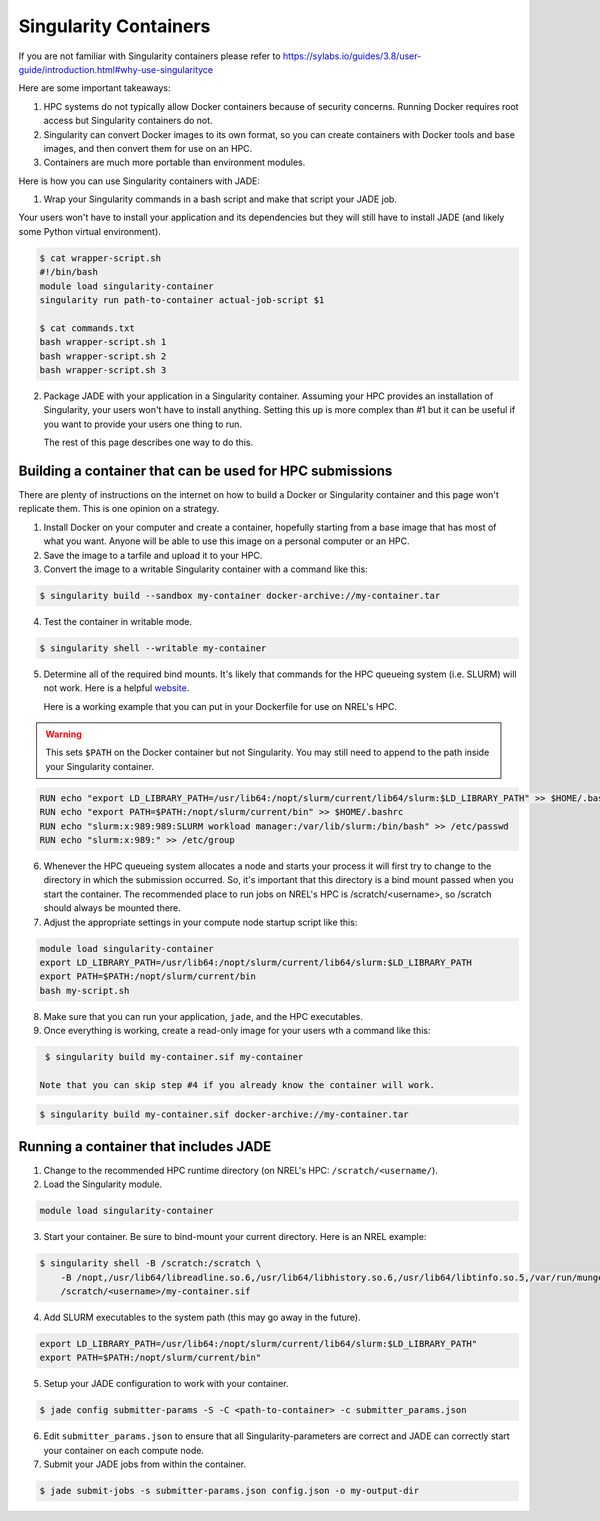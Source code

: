 **********************
Singularity Containers
**********************

If you are not familiar with Singularity containers please refer to
https://sylabs.io/guides/3.8/user-guide/introduction.html#why-use-singularityce

Here are some important takeaways:

1. HPC systems do not typically allow Docker containers because of security
   concerns. Running Docker requires root access but Singularity containers do
   not.

2. Singularity can convert Docker images to its own format, so you can create
   containers with Docker tools and base images, and then convert them for use
   on an HPC.

3. Containers are much more portable than environment modules.

Here is how you can use Singularity containers with JADE:

1. Wrap your Singularity commands in a bash script and make that script your
   JADE job.

Your users won't have to install your application and its dependencies but they
will still have to install JADE (and likely some Python virtual environment).

.. code-block:: bash

    $ cat wrapper-script.sh
    #!/bin/bash
    module load singularity-container
    singularity run path-to-container actual-job-script $1

    $ cat commands.txt
    bash wrapper-script.sh 1
    bash wrapper-script.sh 2
    bash wrapper-script.sh 3

2. Package JADE with your application in a Singularity container. Assuming your
   HPC provides an installation of Singularity, your users won't have to
   install anything. Setting this up is more complex than #1 but it can be
   useful if you want to provide your users one thing to run.

   The rest of this page describes one way to do this.

Building a container that can be used for HPC submissions
=========================================================
There are plenty of instructions on the internet on how to build a Docker or
Singularity container and this page won't replicate them. This is one opinion
on a strategy.

1. Install Docker on your computer and create a container, hopefully starting
   from a base image that has most of what you want. Anyone will be able to use
   this image on a personal computer or an HPC.

2. Save the image to a tarfile and upload it to your HPC.

3. Convert the image to a writable Singularity container with a command like
   this:

.. code-block:: bash

    $ singularity build --sandbox my-container docker-archive://my-container.tar

4. Test the container in writable mode.

.. code-block:: bash

    $ singularity shell --writable my-container

5. Determine all of the required bind mounts. It's likely that commands for the
   HPC queueing system (i.e. SLURM) will not work. Here is a helpful `website
   <https://info.gwdg.de/wiki/doku.php?id=wiki:hpc:usage_of_slurm_within_a_singularity_container>`_.

   Here is a working example that you can put in your Dockerfile for use
   on NREL's HPC.

.. warning:: This sets ``$PATH`` on the Docker container but not Singularity. You may still need to
    append to the path inside your Singularity container.

.. code-block:: docker

    RUN echo "export LD_LIBRARY_PATH=/usr/lib64:/nopt/slurm/current/lib64/slurm:$LD_LIBRARY_PATH" >> $HOME/.bashrc
    RUN echo "export PATH=$PATH:/nopt/slurm/current/bin" >> $HOME/.bashrc
    RUN echo "slurm:x:989:989:SLURM workload manager:/var/lib/slurm:/bin/bash" >> /etc/passwd
    RUN echo "slurm:x:989:" >> /etc/group


6. Whenever the HPC queueing system allocates a node and starts your process it
   will first try to change to the directory in which the submission occurred.
   So, it's important that this directory is a bind mount passed when you start
   the container. The recommended place to run jobs on NREL's HPC is /scratch/<username>, so
   /scratch should always be mounted there.


7. Adjust the appropriate settings in your compute node startup script like this:

.. code-block:: bash

    module load singularity-container
    export LD_LIBRARY_PATH=/usr/lib64:/nopt/slurm/current/lib64/slurm:$LD_LIBRARY_PATH
    export PATH=$PATH:/nopt/slurm/current/bin
    bash my-script.sh

8. Make sure that you can run your application, ``jade``, and the HPC executables.

9. Once everything is working, create a read-only image for your users wth a command like this:

.. code-block:: bash

    $ singularity build my-container.sif my-container

   Note that you can skip step #4 if you already know the container will work.

.. code-block:: bash

    $ singularity build my-container.sif docker-archive://my-container.tar

Running a container that includes JADE
======================================

1. Change to the recommended HPC runtime directory (on NREL's HPC:
   ``/scratch/<username/``).

2. Load the Singularity module.

.. code-block:: bash

    module load singularity-container

3. Start your container. Be sure to bind-mount your current directory. Here is
   an NREL example:

.. code-block:: bash

    $ singularity shell -B /scratch:/scratch \
        -B /nopt,/usr/lib64/libreadline.so.6,/usr/lib64/libhistory.so.6,/usr/lib64/libtinfo.so.5,/var/run/munge,/usr/lib64/libmunge.so.2,/run/munge \
        /scratch/<username>/my-container.sif

4. Add SLURM executables to the system path (this may go away in the future).

.. code-block:: bash

    export LD_LIBRARY_PATH=/usr/lib64:/nopt/slurm/current/lib64/slurm:$LD_LIBRARY_PATH"
    export PATH=$PATH:/nopt/slurm/current/bin"

5. Setup your JADE configuration to work with your container.

.. code-block:: bash

    $ jade config submitter-params -S -C <path-to-container> -c submitter_params.json

6. Edit ``submitter_params.json`` to ensure that all Singularity-parameters are
   correct and JADE can correctly start your container on each compute node.

7. Submit your JADE jobs from within the container.

.. code-block:: bash

    $ jade submit-jobs -s submitter-params.json config.json -o my-output-dir
